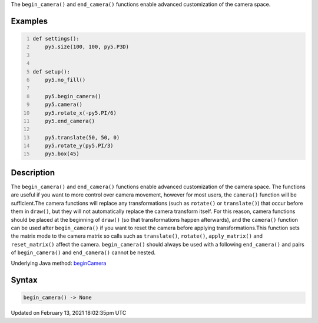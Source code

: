.. title: begin_camera()
.. slug: begin_camera
.. date: 2021-02-13 18:02:35 UTC+00:00
.. tags:
.. category:
.. link:
.. description: py5 begin_camera() documentation
.. type: text

The ``begin_camera()`` and ``end_camera()`` functions enable advanced customization of the camera space.

Examples
========

.. raw:: html

    <div class="example-table">

.. raw:: html

    <div class="example-row"><div class="example-cell-image">

.. image:: /images/reference/Sketch_begin_camera_0.png
    :alt: example picture for begin_camera()

.. raw:: html

    </div><div class="example-cell-code">

.. code:: python
    :number-lines:

    def settings():
        py5.size(100, 100, py5.P3D)


    def setup():
        py5.no_fill()
    
        py5.begin_camera()
        py5.camera()
        py5.rotate_x(-py5.PI/6)
        py5.end_camera()
    
        py5.translate(50, 50, 0)
        py5.rotate_y(py5.PI/3)
        py5.box(45)

.. raw:: html

    </div></div>

.. raw:: html

    </div>

Description
===========

The ``begin_camera()`` and ``end_camera()`` functions enable advanced customization of the camera space. The functions are useful if you want to more control over camera movement, however for most users, the ``camera()`` function will be sufficient.The camera functions will replace any transformations (such as ``rotate()`` or ``translate()``) that occur before them in ``draw()``, but they will not automatically replace the camera transform itself. For this reason, camera functions should be placed at the beginning of ``draw()`` (so that transformations happen afterwards), and the ``camera()`` function can be used after ``begin_camera()`` if you want to reset the camera before applying transformations.This function sets the matrix mode to the camera matrix so calls such as ``translate()``, ``rotate()``, ``apply_matrix()`` and ``reset_matrix()`` affect the camera. ``begin_camera()`` should always be used with a following ``end_camera()`` and pairs of ``begin_camera()`` and ``end_camera()`` cannot be nested.

Underlying Java method: `beginCamera <https://processing.org/reference/beginCamera_.html>`_

Syntax
======

.. code:: python

    begin_camera() -> None

Updated on February 13, 2021 18:02:35pm UTC

